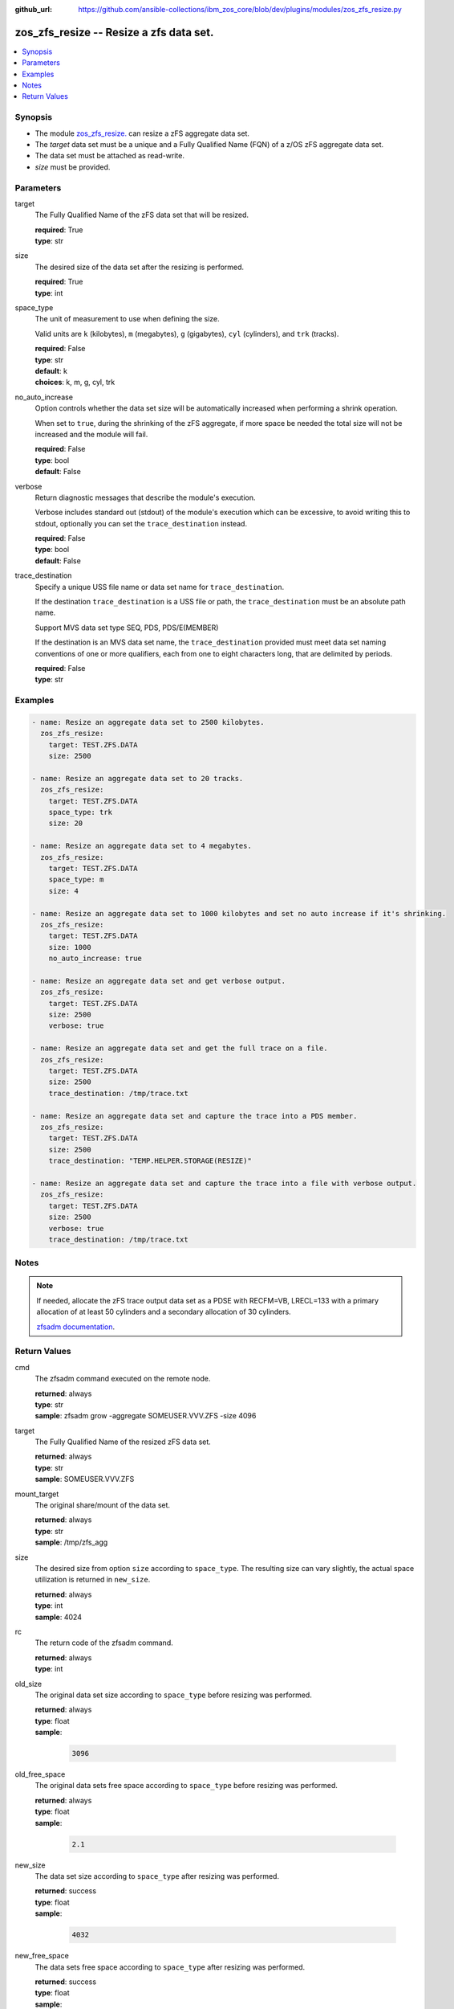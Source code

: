 
:github_url: https://github.com/ansible-collections/ibm_zos_core/blob/dev/plugins/modules/zos_zfs_resize.py

.. _zos_zfs_resize_module:


zos_zfs_resize -- Resize a zfs data set.
========================================



.. contents::
   :local:
   :depth: 1


Synopsis
--------
- The module `zos_zfs_resize. </zos_zfs_resize.html>`_ can resize a zFS aggregate data set.
- The *target* data set must be a unique and a Fully Qualified Name (FQN) of a z/OS zFS aggregate data set.
- The data set must be attached as read-write.
- *size* must be provided.





Parameters
----------


target
  The Fully Qualified Name of the zFS data set that will be resized.

  | **required**: True
  | **type**: str


size
  The desired size of the data set after the resizing is performed.

  | **required**: True
  | **type**: int


space_type
  The unit of measurement to use when defining the size.

  Valid units are ``k`` (kilobytes), ``m`` (megabytes), ``g`` (gigabytes), ``cyl`` (cylinders), and ``trk`` (tracks).

  | **required**: False
  | **type**: str
  | **default**: k
  | **choices**: k, m, g, cyl, trk


no_auto_increase
  Option controls whether the data set size will be automatically increased when performing a shrink operation.

  When set to ``true``, during the shrinking of the zFS aggregate, if more space be needed the total size will not be increased and the module will fail.

  | **required**: False
  | **type**: bool
  | **default**: False


verbose
  Return diagnostic messages that describe the module's execution.

  Verbose includes standard out (stdout) of the module's execution which can be excessive, to avoid writing this to stdout, optionally you can set the ``trace_destination`` instead.

  | **required**: False
  | **type**: bool
  | **default**: False


trace_destination
  Specify a unique USS file name or data set name for ``trace_destination``.

  If the destination ``trace_destination`` is a USS file or path, the ``trace_destination`` must be an absolute path name.

  Support MVS data set type SEQ, PDS, PDS/E(MEMBER)

  If the destination is an MVS data set name, the ``trace_destination`` provided must meet data set naming conventions of one or more qualifiers, each from one to eight characters long, that are delimited by periods.

  | **required**: False
  | **type**: str




Examples
--------

.. code-block:: yaml+jinja

   
   - name: Resize an aggregate data set to 2500 kilobytes.
     zos_zfs_resize:
       target: TEST.ZFS.DATA
       size: 2500

   - name: Resize an aggregate data set to 20 tracks.
     zos_zfs_resize:
       target: TEST.ZFS.DATA
       space_type: trk
       size: 20

   - name: Resize an aggregate data set to 4 megabytes.
     zos_zfs_resize:
       target: TEST.ZFS.DATA
       space_type: m
       size: 4

   - name: Resize an aggregate data set to 1000 kilobytes and set no auto increase if it's shrinking.
     zos_zfs_resize:
       target: TEST.ZFS.DATA
       size: 1000
       no_auto_increase: true

   - name: Resize an aggregate data set and get verbose output.
     zos_zfs_resize:
       target: TEST.ZFS.DATA
       size: 2500
       verbose: true

   - name: Resize an aggregate data set and get the full trace on a file.
     zos_zfs_resize:
       target: TEST.ZFS.DATA
       size: 2500
       trace_destination: /tmp/trace.txt

   - name: Resize an aggregate data set and capture the trace into a PDS member.
     zos_zfs_resize:
       target: TEST.ZFS.DATA
       size: 2500
       trace_destination: "TEMP.HELPER.STORAGE(RESIZE)"

   - name: Resize an aggregate data set and capture the trace into a file with verbose output.
     zos_zfs_resize:
       target: TEST.ZFS.DATA
       size: 2500
       verbose: true
       trace_destination: /tmp/trace.txt




Notes
-----

.. note::
   If needed, allocate the zFS trace output data set as a PDSE with RECFM=VB, LRECL=133 with a primary allocation of at least 50 cylinders and a secondary allocation of 30 cylinders.

   `zfsadm documentation <https://www.ibm.com/docs/en/zos/latest?topic=commands-zfsadm>`_.







Return Values
-------------


cmd
  The zfsadm command executed on the remote node.

  | **returned**: always
  | **type**: str
  | **sample**: zfsadm grow -aggregate SOMEUSER.VVV.ZFS -size 4096

target
  The Fully Qualified Name of the resized zFS data set.

  | **returned**: always
  | **type**: str
  | **sample**: SOMEUSER.VVV.ZFS

mount_target
  The original share/mount of the data set.

  | **returned**: always
  | **type**: str
  | **sample**: /tmp/zfs_agg

size
  The desired size from option ``size`` according to ``space_type``. The resulting size can vary slightly, the actual space utilization is returned in ``new_size``.

  | **returned**: always
  | **type**: int
  | **sample**: 4024

rc
  The return code of the zfsadm command.

  | **returned**: always
  | **type**: int

old_size
  The original data set size according to ``space_type`` before resizing was performed.

  | **returned**: always
  | **type**: float
  | **sample**:

    .. code-block:: json

        3096

old_free_space
  The original data sets free space according to ``space_type`` before resizing was performed.

  | **returned**: always
  | **type**: float
  | **sample**:

    .. code-block:: json

        2.1

new_size
  The data set size according to ``space_type`` after resizing was performed.

  | **returned**: success
  | **type**: float
  | **sample**:

    .. code-block:: json

        4032

new_free_space
  The data sets free space according to ``space_type`` after resizing was performed.

  | **returned**: success
  | **type**: float
  | **sample**:

    .. code-block:: json

        1.5

space_type
  The measurement unit of space used to report all size values.

  | **returned**: always
  | **type**: str
  | **sample**: k

stdout
  The modules standard out (stdout) that is returned.

  | **returned**: always
  | **type**: str
  | **sample**: IOEZ00173I Aggregate TEST.ZFS.DATA.USER successfully grown.

stderr
  The modules standard error (stderr) that is returned. it may have no return value.

  | **returned**: always
  | **type**: str
  | **sample**: IOEZ00181E Could not open trace output dataset.

stdout_lines
  List of strings containing individual lines from standard out (stdout).

  | **returned**: always
  | **type**: list
  | **sample**:

    .. code-block:: json

        [
            "IOEZ00173I Aggregate TEST.ZFS.DATA.USER successfully grown."
        ]

stderr_lines
  List of strings containing individual lines from standard error (stderr).

  | **returned**: always
  | **type**: list
  | **sample**:

    .. code-block:: json

        [
            "IOEZ00181E Could not open trace output dataset."
        ]

verbose_output
  If ``verbose=true``, the operation's full traceback will show for this property.

  | **returned**: always
  | **type**: str
  | **sample**: 6FB2F8 print_trace_table printing contents of table Main Trace Table...

